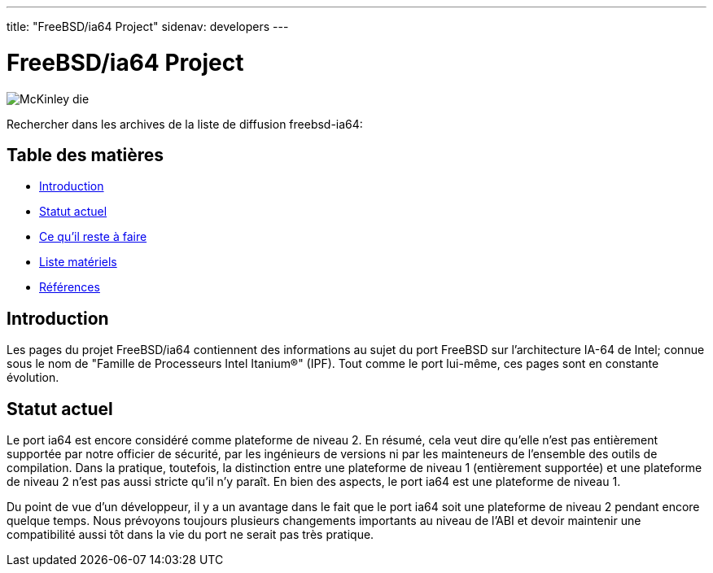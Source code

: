 ---
title: "FreeBSD/ia64 Project"
sidenav: developers
--- 

= FreeBSD/ia64 Project

[.right]
image:../../../gifs/ia64/mckinley-die.png[McKinley die]

Rechercher dans les archives de la liste de diffusion freebsd-ia64:

[[toc]]
== Table des matières

* <<intro,Introduction>>
* <<status,Statut actuel>>
* link:todo[Ce qu'il reste à faire]
* link:machines[Liste matériels]
* link:refs[Références]

[[intro]]
== Introduction

Les pages du projet FreeBSD/ia64 contiennent des informations au sujet du port FreeBSD sur l'architecture IA-64 de Intel; connue sous le nom de "Famille de Processeurs Intel Itanium(R)" (IPF). Tout comme le port lui-même, ces pages sont en constante évolution.

[[status]]
== Statut actuel

Le port ia64 est encore considéré comme plateforme de niveau 2. En résumé, cela veut dire qu'elle n'est pas entièrement supportée par notre officier de sécurité, par les ingénieurs de versions ni par les mainteneurs de l'ensemble des outils de compilation. Dans la pratique, toutefois, la distinction entre une plateforme de niveau 1 (entièrement supportée) et une plateforme de niveau 2 n'est pas aussi stricte qu'il n'y paraît. En bien des aspects, le port ia64 est une plateforme de niveau 1.

Du point de vue d'un développeur, il y a un avantage dans le fait que le port ia64 soit une plateforme de niveau 2 pendant encore quelque temps. Nous prévoyons toujours plusieurs changements importants au niveau de l'ABI et devoir maintenir une compatibilité aussi tôt dans la vie du port ne serait pas très pratique.
